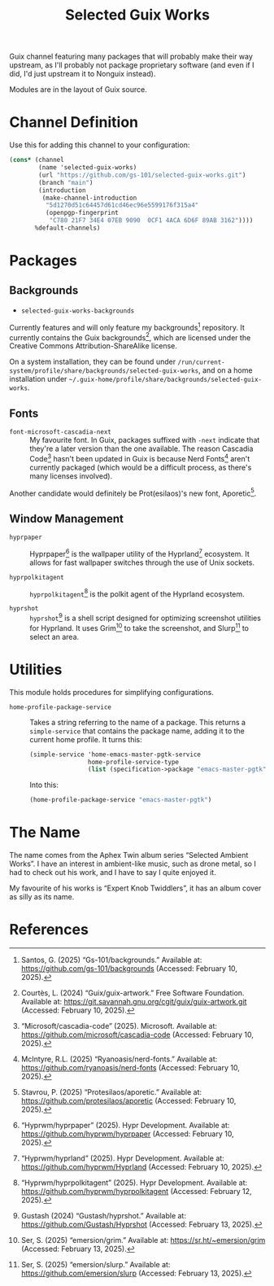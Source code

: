 #+title: Selected Guix Works
#+OPTIONS: f:t

Guix channel featuring many packages that will probably make their way upstream, as I'll probably not package proprietary software (and even if I did, I'd just upstream it to Nonguix instead).

Modules are in the layout of Guix source.

* Channel Definition

Use this for adding this channel to your configuration:

#+begin_src scheme
  (cons* (channel
          (name 'selected-guix-works)
          (url "https://github.com/gs-101/selected-guix-works.git")
          (branch "main")
          (introduction
           (make-channel-introduction
            "5d1270d51c64457d61cd46ec96e5599176f315a4"
            (openpgp-fingerprint
             "C780 21F7 34E4 07EB 9090  0CF1 4ACA 6D6F 89AB 3162"))))
         %default-channels)
#+end_src

* Packages

** Backgrounds

- =selected-guix-works-backgrounds=

Currently features and will only feature my backgrounds[fn:1] repository. It currently contains the Guix backgrounds[fn:2], which are licensed under the Creative Commons Attribution-ShareAlike license.

On a system installation, they can be found under =/run/current-system/profile/share/backgrounds/selected-guix-works=, and on a home installation under =~/.guix-home/profile/share/backgrounds/selected-guix-works=.

** Fonts

- =font-microsoft-cascadia-next= ::

  My favourite font. In Guix, packages suffixed with =-next= indicate that they're a later version than the one available. The reason Cascadia Code[fn:3] hasn't been updated in Guix is because Nerd Fonts[fn:4] aren't currently packaged (which would be a difficult process, as there's many licenses involved).

Another candidate would definitely be Prot(esilaos)'s new font, Aporetic[fn:5].

** Window Management

- =hyprpaper= ::

  Hyprpaper[fn:6] is the wallpaper utility of the Hyprland[fn:7] ecosystem. It allows for fast wallpaper switches through the use of Unix sockets.

- =hyprpolkitagent= ::

  =hyprpolkitagent=[fn:8] is the polkit agent of the Hyprland ecosystem.

- =hyprshot= ::

  =hyprshot=[fn:9] is a shell script designed for optimizing screenshot utilities for Hyprland. It uses Grim[fn:10] to take the screenshot, and Slurp[fn:11] to select an area.

* Utilities

This module holds procedures for simplifying configurations.

- ~home-profile-package-service~ ::

  Takes a string referring to the name of a package. This returns a ~simple-service~ that contains the package name, adding it to the current home profile. It turns this:

  #+begin_src scheme
    (simple-service 'home-emacs-master-pgtk-service
                    home-profile-service-type
                    (list (specification->package "emacs-master-pgtk")))
  #+end_src

  Into this:

  #+begin_src scheme
    (home-profile-package-service "emacs-master-pgtk")
  #+end_src

* The Name

The name comes from the Aphex Twin album series “Selected Ambient Works”. I have an interest in ambient-like music, such as drone metal, so I had to check out his work, and I have to say I quite enjoyed it.

My favourite of his works is “Expert Knob Twiddlers”, it has an album cover as silly as its name.

* References

[fn:1] Santos, G. (2025) “Gs-101/backgrounds.” Available at: https://github.com/gs-101/backgrounds (Accessed: February 10, 2025).

[fn:2] Courtès, L. (2024) “Guix/guix-artwork.” Free Software Foundation. Available at: https://git.savannah.gnu.org/cgit/guix/guix-artwork.git (Accessed: February 10, 2025).

[fn:3] “Microsoft/cascadia-code” (2025). Microsoft. Available at: https://github.com/microsoft/cascadia-code (Accessed: February 10, 2025).

[fn:4] McIntyre, R.L. (2025) “Ryanoasis/nerd-fonts.” Available at: https://github.com/ryanoasis/nerd-fonts (Accessed: February 10, 2025).

[fn:5] Stavrou, P. (2025) “Protesilaos/aporetic.” Available at: https://github.com/protesilaos/aporetic (Accessed: February 10, 2025).

[fn:6] “Hyprwm/hyprpaper” (2025). Hypr Development. Available at: https://github.com/hyprwm/hyprpaper (Accessed: February 10, 2025).

[fn:7] “Hyprwm/hyprland” (2025). Hypr Development. Available at: https://github.com/hyprwm/Hyprland (Accessed: February 10, 2025).

[fn:8] “Hyprwm/hyprpolkitagent” (2025). Hypr Development. Available at: https://github.com/hyprwm/hyprpolkitagent (Accessed: February 12, 2025).

[fn:9] Gustash (2024) “Gustash/hyprshot.” Available at: https://github.com/Gustash/Hyprshot (Accessed: February 13, 2025).

[fn:10] Ser, S. (2025) “emersion/grim.” Available at: https://sr.ht/~emersion/grim (Accessed: February 13, 2025).

[fn:11] Ser, S. (2025) “emersion/slurp.” Available at: https://github.com/emersion/slurp (Accessed: February 13, 2025).
